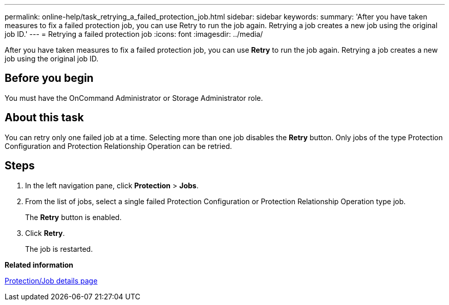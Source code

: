 ---
permalink: online-help/task_retrying_a_failed_protection_job.html
sidebar: sidebar
keywords: 
summary: 'After you have taken measures to fix a failed protection job, you can use Retry to run the job again. Retrying a job creates a new job using the original job ID.'
---
= Retrying a failed protection job
:icons: font
:imagesdir: ../media/

[.lead]
After you have taken measures to fix a failed protection job, you can use *Retry* to run the job again. Retrying a job creates a new job using the original job ID.

== Before you begin

You must have the OnCommand Administrator or Storage Administrator role.

== About this task

You can retry only one failed job at a time. Selecting more than one job disables the *Retry* button. Only jobs of the type Protection Configuration and Protection Relationship Operation can be retried.

== Steps

. In the left navigation pane, click *Protection* > *Jobs*.
. From the list of jobs, select a single failed Protection Configuration or Protection Relationship Operation type job.
+
The *Retry* button is enabled.

. Click *Retry*.
+
The job is restarted.

*Related information*

xref:reference_job_details_page.adoc[Protection/Job details page]
